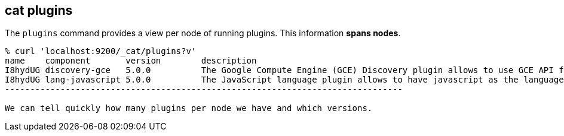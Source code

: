 [[cat-plugins]]
== cat plugins

The `plugins` command provides a view per node of running plugins. This information *spans nodes*.

[source,sh]
------------------------------------------------------------------------------
% curl 'localhost:9200/_cat/plugins?v'
name    component       version        description
I8hydUG discovery-gce   5.0.0          The Google Compute Engine (GCE) Discovery plugin allows to use GCE API for the unicast discovery mechanism.
I8hydUG lang-javascript 5.0.0          The JavaScript language plugin allows to have javascript as the language of scripts to execute.
-------------------------------------------------------------------------------

We can tell quickly how many plugins per node we have and which versions.
